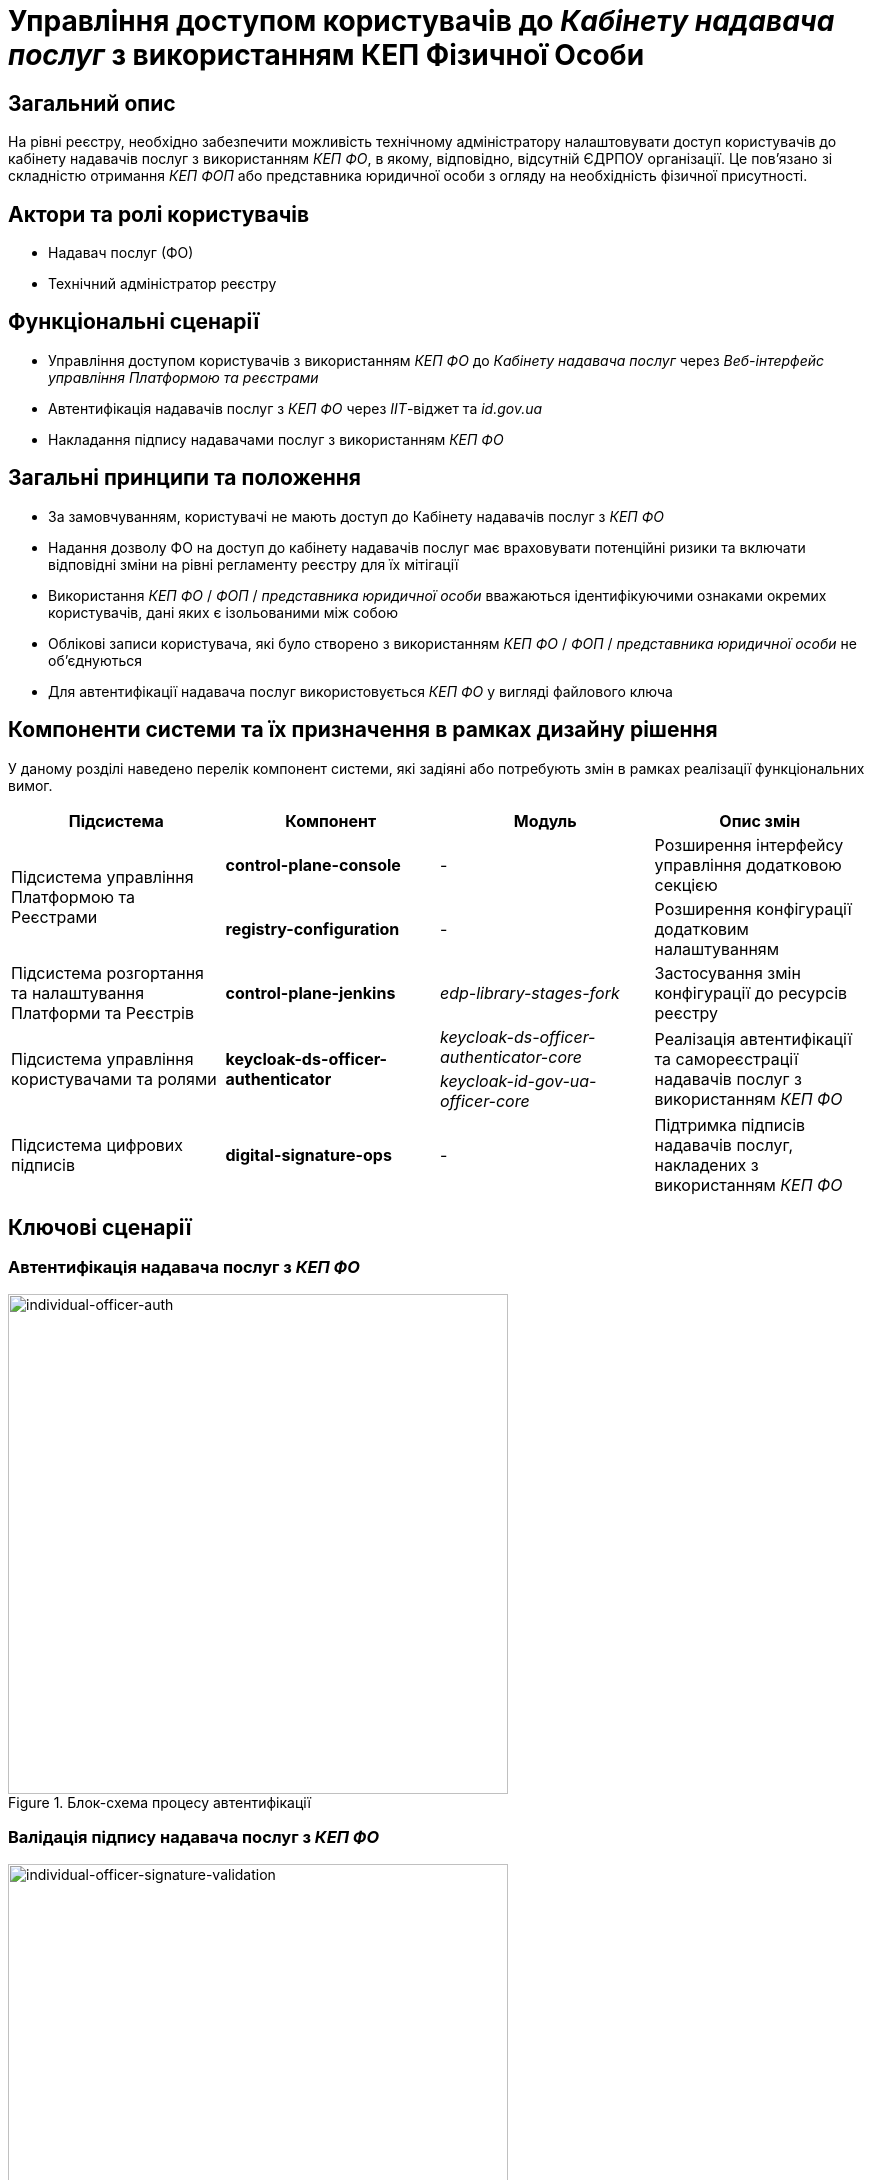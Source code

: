 = Управління доступом користувачів до _Кабінету надавача послуг_ з використанням КЕП Фізичної Особи

== Загальний опис

На рівні реєстру, необхідно забезпечити можливість технічному адміністратору налаштовувати доступ користувачів до кабінету надавачів послуг з використанням _КЕП ФО_, в якому, відповідно, відсутній ЄДРПОУ організації. Це пов'язано зі складністю отримання _КЕП ФОП_ або представника юридичної особи з огляду на необхідність фізичної присутності.

== Актори та ролі користувачів

* Надавач послуг (ФО)
* Технічний адміністратор реєстру

== Функціональні сценарії

* Управління доступом користувачів з використанням _КЕП ФО_ до _Кабінету надавача послуг_ через _Веб-інтерфейс управління Платформою та реєстрами_
* Автентифікація надавачів послуг з _КЕП ФО_ через _ІІТ_-віджет та _id.gov.ua_
* Накладання підпису надавачами послуг з використанням _КЕП ФО_

== Загальні принципи та положення

* За замовчуванням, користувачі не мають доступ до Кабінету надавачів послуг з _КЕП ФО_
* Надання дозволу ФО на доступ до кабінету надавачів послуг має враховувати потенційні ризики та включати відповідні зміни на рівні регламенту реєстру для їх мітігації
* Використання _КЕП ФО_ / _ФОП_ / _представника юридичної особи_ вважаються ідентифікуючими ознаками окремих користувачів, дані яких є ізольованими між собою
* Облікові записи користувача, які було створено з використанням _КЕП ФО_ / _ФОП_ / _представника юридичної особи_ не об'єднуються
* Для автентифікації надавача послуг використовується _КЕП ФО_ у вигляді файлового ключа

== Компоненти системи та їх призначення в рамках дизайну рішення

У даному розділі наведено перелік компонент системи, які задіяні або потребують змін в рамках реалізації функціональних вимог.

|===
|Підсистема|Компонент|Модуль|Опис змін

.2+|Підсистема управління Платформою та Реєстрами
|*control-plane-console*
|-
|Розширення інтерфейсу управління додатковою секцією

|*registry-configuration*
|-
|Розширення конфігурації додатковим налаштуванням

|Підсистема розгортання та налаштування Платформи та Реєстрів
|*control-plane-jenkins*
|_edp-library-stages-fork_
|Застосування змін конфігурації до ресурсів реєстру

.2+|Підсистема управління користувачами та ролями
.2+|*keycloak-ds-officer-authenticator*
|_keycloak-ds-officer-authenticator-core_
.2+|Реалізація автентифікації та самореєстрації надавачів послуг з використанням _КЕП ФО_
|_keycloak-id-gov-ua-officer-core_

|Підсистема цифрових підписів
|*digital-signature-ops*
|-
|Підтримка підписів надавачів послуг, накладених з використанням _КЕП ФО_

|===

== Ключові сценарії

=== Автентифікація надавача послуг з _КЕП ФО_

.Блок-схема процесу автентифікації
image::arch:architecture-workspace/platform-evolution/individual-officer-access/individual-officer-auth.svg[individual-officer-auth, 500]

=== Валідація підпису надавача послуг з _КЕП ФО_

.Блок-схема процесу валідації цифрового підпису
image::arch:architecture-workspace/platform-evolution/individual-officer-access/individual-officer-signature-validation.svg[individual-officer-signature-validation, 500]

== Управління конфігурацією реєстру

=== Конфігурація реєстру

В рамках реалізації функціональних вимог, необхідно розширити конфігурацію реєстру додатковим налаштуванням `keycloak.authFlows.officerAuthFlow.individualAccessEnabled`.

[NOTE]
Для підтримки зворотної сумісності версій, у разі відсутності налаштування _keycloak.authFlows.officerAuthFlow.individualAccessEnabled_ застосовувати значення за замовчуванням _false_.

.control-plane-gerrit:<registry>.git/deployment-templates/values.yaml
[source, yaml]
----
keycloak:
  authFlows:
    officerAuthFlow:
      individualAccessEnabled: false # default: false
----

=== Інтерфейси адміністратора

В рамках реалізації функціональних вимог, необхідно розширити екран управління налаштуваннями автентифікації надавачів послуг реєстру додатковою секцією зі збереженням значення на рівні конфігурації реєстру в `keycloak.authFlows.officerAuthFlow.individualAccessEnabled`.

.Управління доступом користувачів з КЕП Фізичної Особи
image::arch:architecture-workspace/platform-evolution/individual-officer-access/control-plane-edrpou-config.png[control-plane-edrpou-config, 500]

== Міграція існуючих реєстрів при оновленні

Не потребує окремих процедур міграції, у разі відсутності налаштування на рівні конфігурації реєстру зберігається поведінка за замовчуванням - відсутність доступу користувачам з _КЕП ФО_ до кабінету отримувача послуг реєстру, доки технічний адміністратор явним чином не внесе зміни через _Веб-інтерфейс управління Платформою та реєстрами_.

== Високорівневий план розробки

=== Технічні експертизи

* BE (_Java_, _Go_)
* DevOps

=== План розробки

* Розширення шаблону конфігурації реєстру додатковим налаштуванням
* Розширення інтерфейсу адмін-консолі секцією управління налаштуванням
* Розширення механізму застосування змін конфігурації реєстру до відповідних _KeycloakAuthFlow_-ресурсів
* Розширення механізму застосування змін конфігурації реєстру до конфігурації компоненти *digital-signature-ops*
* Розширення автентифікації та самореєстрації підтримкою надавачів послуг з _КЕП ФО_ у разі відповідного налаштування на рівні конфігурації реєстру
* Розширення механізму валідації підпису підтримкою надавачів послуг з _КЕП ФО_ у разі відповідного налаштування на рівні конфігурації реєстру
* Розробка референтних прикладів